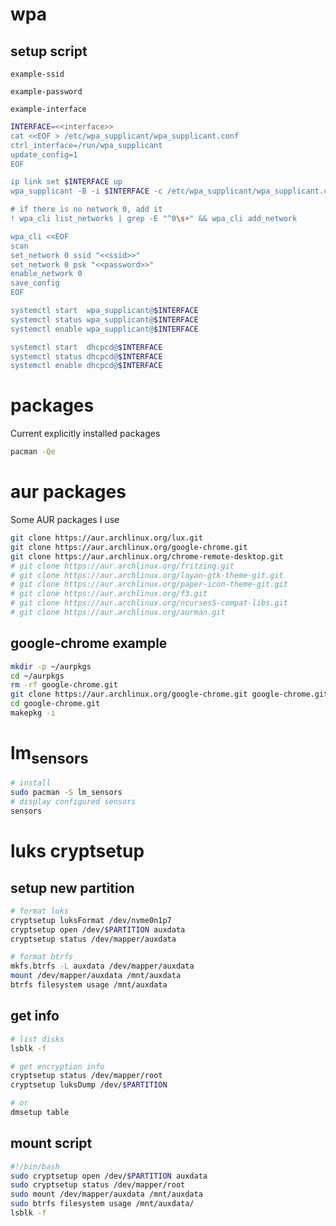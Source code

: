 #+STARTUP: content

* wpa

** setup script

   #+BEGIN_SRC fundamental :noweb-ref ssid
     example-ssid
   #+END_SRC

   #+BEGIN_SRC fundamental :noweb-ref password
     example-password
   #+END_SRC

   #+BEGIN_SRC fundamental :noweb-ref interface
     example-interface
   #+END_SRC

   #+BEGIN_SRC sh :tangle ~/setupwpasupplicant.sh :noweb yes :shebang #!/bin/bash
     INTERFACE=<<interface>>
     cat <<EOF > /etc/wpa_supplicant/wpa_supplicant.conf
     ctrl_interface=/run/wpa_supplicant
     update_config=1
     EOF

     ip link set $INTERFACE up
     wpa_supplicant -B -i $INTERFACE -c /etc/wpa_supplicant/wpa_supplicant.conf

     # if there is no network 0, add it
     ! wpa_cli list_networks | grep -E "^0\s+" && wpa_cli add_network

     wpa_cli <<EOF
     scan
     set_network 0 ssid "<<ssid>>"
     set_network 0 psk "<<password>>"
     enable_network 0
     save_config
     EOF

     systemctl start  wpa_supplicant@$INTERFACE
     systemctl status wpa_supplicant@$INTERFACE
     systemctl enable wpa_supplicant@$INTERFACE

     systemctl start  dhcpcd@$INTERFACE
     systemctl status dhcpcd@$INTERFACE
     systemctl enable dhcpcd@$INTERFACE
   #+END_SRC

* packages

  Current explicitly installed packages

  #+begin_src sh
    pacman -Qe
  #+end_src

* aur packages

  Some AUR packages I use

  #+begin_src sh
    git clone https://aur.archlinux.org/lux.git
    git clone https://aur.archlinux.org/google-chrome.git
    git clone https://aur.archlinux.org/chrome-remote-desktop.git
    # git clone https://aur.archlinux.org/fritzing.git
    # git clone https://aur.archlinux.org/layan-gtk-theme-git.git
    # git clone https://aur.archlinux.org/paper-icon-theme-git.git
    # git clone https://aur.archlinux.org/f3.git
    # git clone https://aur.archlinux.org/ncurses5-compat-libs.git
    # git clone https://aur.archlinux.org/aurman.git
  #+end_src

** google-chrome example

  #+BEGIN_SRC sh
    mkdir -p ~/aurpkgs
    cd ~/aurpkgs
    rm -rf google-chrome.git
    git clone https://aur.archlinux.org/google-chrome.git google-chrome.git
    cd google-chrome.git
    makepkg -i
  #+END_SRC

* lm_sensors

  #+BEGIN_SRC sh
    # install
    sudo pacman -S lm_sensors
    # display configured sensors
    sensors
  #+END_SRC

* luks cryptsetup

** setup new partition

   #+begin_src sh
     # format luks
     cryptsetup luksFormat /dev/nvme0n1p7
     cryptsetup open /dev/$PARTITION auxdata
     cryptsetup status /dev/mapper/auxdata

     # format btrfs
     mkfs.btrfs -L auxdata /dev/mapper/auxdata
     mount /dev/mapper/auxdata /mnt/auxdata
     btrfs filesystem usage /mnt/auxdata
   #+end_src

** get info

   #+begin_src sh
     # list disks
     lsblk -f

     # get encryption info
     cryptsetup status /dev/mapper/root
     cryptsetup luksDump /dev/$PARTITION

     # or
     dmsetup table
   #+end_src

** mount script

   #+begin_src sh
     #!/bin/bash
     sudo cryptsetup open /dev/$PARTITION auxdata
     sudo cryptsetup status /dev/mapper/root
     sudo mount /dev/mapper/auxdata /mnt/auxdata
     sudo btrfs filesystem usage /mnt/auxdata/
     lsblk -f
   #+end_src
